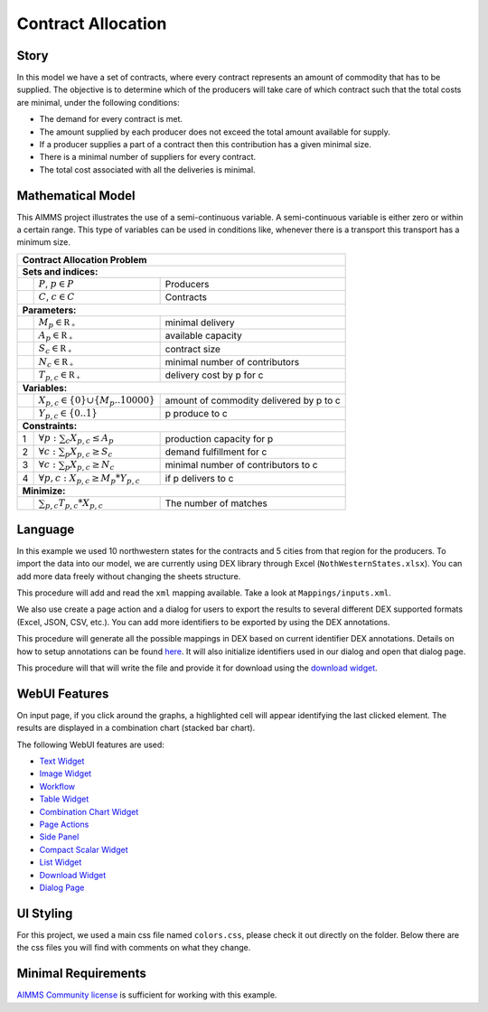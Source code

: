 Contract Allocation
=========================
.. meta::
   :keywords: Semi-continuous variables, Mixed Integer Programming model, MIP, combinationchart, table, colors, css
   :description: This AIMMS project illustrates the use of a semi-continuous variable.

.. image:: https://img.shields.io/badge/AIMMS_4.85-ZIP:_Contract_Alocation-blue
   :target: https://github.com/aimms/contract-allocation/archive/refs/heads/main.zip

.. image:: https://img.shields.io/badge/AIMMS_4.85-Github:_Contract_Alocation-blue
   :target: https://github.com/aimms/contract-allocation

.. image:: https://img.shields.io/badge/AIMMS_Community-Forum-yellow
   :target: https://community.aimms.com/aimms-webui-44/uptaded-contract-allocation-example-1253


Story
-----

In this model we have a set of contracts, where every contract represents an amount of commodity that has to be supplied. The objective is to determine which of the producers will take care of which contract such that the total costs are minimal, under the following conditions:


- The demand for every contract is met.

- The amount supplied by each producer does not exceed the total amount available for supply.

- If a producer supplies a part of a contract then this contribution has a given minimal size.

- There is a minimal number of suppliers for every contract. 

- The total cost associated with all the deliveries is minimal.


Mathematical Model
------------------

This AIMMS project illustrates the use of a semi-continuous variable. A semi-continuous variable is either zero or within a certain range. This type of variables can be used in conditions like, whenever there is a transport this transport has a minimum size. 

+-----+------------------------------------------------------+-------------------------------------------+
|       Contract Allocation Problem                                                                      |
+=====+======================================================+===========================================+
+ **Sets and indices:**                                                                                  |
+-----+------------------------------------------------------+-------------------------------------------+
+     | :math:`P`, :math:`p \in P`                           | Producers                                 |
+-----+------------------------------------------------------+-------------------------------------------+
+     | :math:`C`, :math:`c \in C`                           | Contracts                                 |
+-----+------------------------------------------------------+-------------------------------------------+
| **Parameters:**                                                                                        |
+-----+------------------------------------------------------+-------------------------------------------+
|     | :math:`M_{p} \in \mathbb{R_{+}}`                     | minimal delivery                          |
+-----+------------------------------------------------------+-------------------------------------------+
|     | :math:`A_{p} \in \mathbb{R_{+}}`                     | available capacity                        |
+-----+------------------------------------------------------+-------------------------------------------+
|     | :math:`S_{c} \in \mathbb{R_{+}}`                     | contract size                             |
+-----+------------------------------------------------------+-------------------------------------------+
|     | :math:`N_{c} \in \mathbb{R_{+}}`                     | minimal number of contributors            |
+-----+------------------------------------------------------+-------------------------------------------+
|     | :math:`T_{p,c} \in \mathbb{R_{+}}`                   | delivery cost by p for c                  |
+-----+------------------------------------------------------+-------------------------------------------+
| **Variables:**                                                                                         |
+-----+------------------------------------------------------+-------------------------------------------+
|     | :math:`X_{p,c} \in \{0\} \cup \{M_{p}..10000\}`      | amount of commodity delivered by p to c   |
+-----+------------------------------------------------------+-------------------------------------------+
|     | :math:`Y_{p,c} \in \{0..1\}`                         | p produce to c                            |
+-----+------------------------------------------------------+-------------------------------------------+
| **Constraints:**                                                                                       |
+-----+------------------------------------------------------+-------------------------------------------+
|  1  | :math:`\forall p: \sum_c X_{p,c} \leq A_{p}`         | production capacity for p                 |
+-----+------------------------------------------------------+-------------------------------------------+
|  2  | :math:`\forall c: \sum_p X_{p,c} \geq S_{c}`         | demand fulfillment for c                  |
+-----+------------------------------------------------------+-------------------------------------------+
|  3  | :math:`\forall c: \sum_p X_{p,c} \geq N_{c}`         | minimal number of contributors to c       |
+-----+------------------------------------------------------+-------------------------------------------+
|  4  | :math:`\forall p, c: X_{p,c} \geq M_{p} * Y_{p,c}`   | if p delivers to c                        |
+-----+------------------------------------------------------+-------------------------------------------+
| **Minimize:**                                                                                          |
+-----+------------------------------------------------------+-------------------------------------------+
|     | :math:`\sum_{p,c} T_{p,c} * X_{p,c}`                 | The number of matches                     |
+-----+------------------------------------------------------+-------------------------------------------+

Language 
--------

In this example we used 10 northwestern states for the contracts and 5 cities from that region for the producers. To import the data into our model, we are currently using DEX library through Excel (``NothWesternStates.xlsx``). 
You can add more data freely without changing the sheets structure.  

.. aimms:procedure:: pr_importExcelData

This procedure will add and read the ``xml`` mapping available. Take a look at ``Mappings/inputs.xml``.

.. code-block:: aimms
   :linenos:

   dex::AddMapping(
      mappingName :  "inputs", 
      mappingFile :  "Mappings/inputs.xml");

   dex::ReadFromFile(
      dataFile         :  "NothWesternStates.xlsx", 
      mappingName      :  "inputs", 
      emptyIdentifiers :  1, 
      emptySets        :  1, 
      resetCounters    :  1);

   ep_actualContract := first(i_contract);
   ep_actualProducer := first(i_producer);


We also use create a page action and a dialog for users to export the results to several different DEX supported formats (Excel, JSON, CSV, etc.). 
You can add more identifiers to be exported by using the DEX annotations.

.. aimms:procedure:: pr_openExportPage

This procedure will generate all the possible mappings in DEX based on current identifier DEX annotations. Details on how to setup annotations can be found `here <https://how-to.aimms.com/Articles/528/528-how-to-set-up-data-exchange-basics.html#generate-mapping-file>`_. It will also initialize identifiers used in our dialog and open that dialog page.

.. code-block:: aimms
   :linenos:

   !Generating all possible mappings
   dex::GenerateDatasetMappings();

   !Selecting the Excel mapping as initial value
   if not ep_selectedMapping then
       ep_selectedMapping 
       :=  First(i_generatedMappings | FindString(
               SearchString  :  i_generatedMappings, 
               Key           :  "excel", 
               CaseSensitive :  0, 
               WordOnly      :  0, 
               IgnoreWhite   :  0));
   endif;

   !Defining Dialog and actions - Only done required
   s_actions:= data { Done };
   ep_pageId := 'export_page';

   !Opening dialog page - no action on done - webui::NoOp1 does nothing
   webui::OpenDialogPage(
       pageId  :  ep_pageId, 
       title   :  "Export data", 
       actions :  s_actions, 
       onDone  :  'webui::NoOp1');
    


.. aimms:procedure:: pr_exportExcelData

This procedure will that will write the file and provide it for download using the `download widget <https://documentation.aimms.com/webui/download-widget.html>`_.

.. code-block:: aimms
   :linenos:

   ! writing the output file locally
   dex::WriteToFile(
       dataFile    :  sp_FileName, 
       mappingName :  ep_selectedMapping, 
       pretty      :  1);

   ! we want to download a file
   FileLocation := sp_FileName;

   ! we store the location of the file in string parameter FinalLocation
   FinalLocation := webui::GetIOFilePath(FileLocation);

   ! checking if the previous write statement was successful or not
   if FileExists(FinalLocation) then
      ! if successful, statusCode is set to 'CREATED' which will trigger the download widget to show the Get button
      StatusCode := webui::ReturnStatusCode('CREATED');
      ! displaying the status message as Ready to download exported data! instead of the default "File ready to download"
      StatusDescription := "Ready to download exported data!";
   else    !if previous write statement was not successful
      ! setting the statusCode to 'ERROR' and the download widget will not show the Get button anymore
      statusCode := webui::ReturnStatusCode('ERROR');
      !displaying a custom error message
      statusDescription := "Something went wrong when creating the file.";
   endif;


.. seealso::
   To understand in depth check out `DEX documentation <https://documentation.aimms.com/dataexchange/index.html>`_.

WebUI Features
--------------

On input page, if you click around the graphs, a highlighted cell will appear identifying the last clicked element. The results are displayed in a combination chart (stacked bar chart).

The following WebUI features are used:

- `Text Widget <https://documentation.aimms.com/webui/text-widget.html>`_

- `Image Widget <https://documentation.aimms.com/webui/image-widget.html>`_

- `Workflow <https://documentation.aimms.com/webui/workflow-panels.html>`_

- `Table Widget <https://documentation.aimms.com/webui/table-widget.html>`_

- `Combination Chart Widget <https://documentation.aimms.com/webui/combination-chart-widget.html>`_

- `Page Actions <https://documentation.aimms.com/webui/page-menu.html>`_ 

- `Side Panel <https://documentation.aimms.com/webui/side-panels-grd-pages.html#side-panel-grid-pages>`_

- `Compact Scalar Widget <https://documentation.aimms.com/webui/scalar-widget.html>`_ 

- `List Widget <https://documentation.aimms.com/webui/list-widget.html#list-widget>`_ 

- `Download Widget <https://documentation.aimms.com/webui/download-widget.html>`_ 

- `Dialog Page <https://documentation.aimms.com/webui/dialog-pages.html>`_ 
 

UI Styling
----------
For this project, we used a main css file named ``colors.css``, please check it out directly on the folder. Below there are the css files you will find with comments on what they change. 

.. tab-set::
    .. tab-item:: icon.css

      .. code-block:: css
         :linenos:

         :root {
            --bg_app-logo: 15px 50% / 30px 30px no-repeat url(/app-resources/resources/images/budgeting.png);
            --spacing_app-logo_width: 45px;
         }

    .. tab-item:: workflow.css

      .. code-block:: css
         :linenos:

         /*Change color of the active step*/
         .workflow-panel .step-item.current {
            box-shadow: inset 0.3125rem 0 0 var(--primary);
         }

         /*Change color of the titles*/
         .workflow-panel .step-item.active.complete .title, 
         .workflow-panel .step-item.active.incomplete .title {
            color: var(--primaryDark);
         }

         /*Change color of the icons*/
         .workflow-panel .step-item.active.complete .icon, 
         .workflow-panel .step-item.active.incomplete .icon {
            color: var(--primaryDark);
            border: 1px solid var(--primaryDark);
         }

    .. tab-item:: textColor.css

      .. code-block:: css
         :linenos:

         /*Change table text color*/
         .tag-table .grid-viewport .cell:not(.flag-readOnly), 
         html:not(.using-touch) .tag-table .grid-viewport .cell:not(.flag-readOnly) {
            color: var(--primaryDark);
         }

         /*Change scalar text color*/
         .tag-scalar .kpi .value {
            color: var(--primaryDark);
         }

         /*Link color*/
         .ql-snow a {  
            color: var(--primaryDark);
         }

         /*Change table default text color*/
         .tag-table .grid-viewport .cell.flag-default, 
         html:not(.using-touch) .tag-table .grid-viewport .cell.flag-default {
            color: white;
         }

    .. tab-item:: body.css

      .. code-block:: css
         :linenos:

         /*Add image on the background*/
         .scroll-wrapper--pagev2 .page-container {
            content: " ";
            background: url(img/RightBackground.png) rgb(249, 249, 249) no-repeat left/contain;
         }

    .. tab-item:: header.css

      .. code-block:: css
         :linenos:

         .theme-aimms header.tag-application {
            border-bottom: 2px solid var(--primary);
         }

    .. tab-item:: combinationChart.css

      .. code-block:: css
         :linenos:

         /*Change color of togglelegend of the combination chart*/
         .togglelegend-button svg{
            fill: var(--primaryDark);
         }

         .togglelegend-button-active:hover svg g, .togglelegend-button-active svg g {
            fill: var(--primary);    
         }

    .. tab-item:: sidePanel.css

      .. code-block:: css
         :linenos:

         /*Change color after tab click*/
         .sidepanel-container .sidepanel-tab.active {
            background-color: var(--primary);
         }

         /*Change letter color on hover*/
         .sidepanel-container .sidepanel-tab.active:hover {
            color: white;
         }

         /*Change icon color*/
         .sidepanel-container .sidepanel-tab .sidepanel-icon,
         .sidepanel-container .sidepanel-tab:hover {
            color: var(--primary);
         }

         /*Change color after all tabs*/
         .sidepanel-container .sidepanel-tabs-container:after {
            background: var(--primary);
         }

         /*Change the color below sidepanel tabs*/
         .sidepanel-container {
            background-color: rgba(249, 249, 249, 0.438)
         }
   
    .. tab-item:: button.css

      .. code-block:: css
         :linenos:

         /*Change color of the busy button*/
         .veil-msg.state-busy .ui-button {
            background-color: var(--primary);
         }
   
    .. tab-item:: pageAction.css

      .. code-block:: css
         :linenos:

         .page-action-v2 .page-action-menu,
         .page-action-v2 .page-action-menu.open {
            background: var(--primaryDark);
         }

         .page-action-v2 .page-action-menu:hover,
         .page-action-v2 .page-action-menu:hover {
            background: var(--primary);
         }

         .page-action-v2 .page-action-holder .page-action-item .page-action-icon, 
         .page-action-v2 .page-action-holder .page-action-item .page-action-letter {
            background-color: var(--primaryDark);
         }

         .page-action-v2 .page-action-holder .page-action-item .page-action-icon:hover, 
         .page-action-v2 .page-action-holder .page-action-item .page-action-letter:hover {
            background-color: var(--primary);
         }
   
    .. tab-item:: table.css

      .. code-block:: css
         :linenos:

         .tag-table.focused .focus-cell {
            box-shadow: inset 0 0 0 1px var(--primaryDark);
         }



Minimal Requirements
--------------------   

`AIMMS Community license <https://www.aimms.com/platform/aimms-community-edition/>`_ is sufficient for working with this example.
